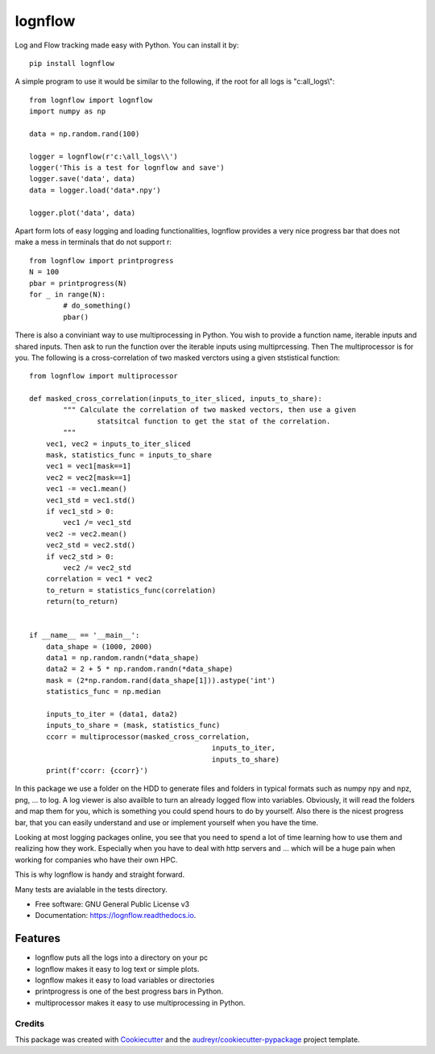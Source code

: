 lognflow
========

Log and Flow tracking made easy with Python. You can install it by::

	pip install lognflow

A simple program to use it would be similar to the following, if the root for all logs is "c:\all_logs\\"::

	from lognflow import lognflow
	import numpy as np
	
	data = np.random.rand(100)

	logger = lognflow(r'c:\all_logs\\')
	logger('This is a test for lognflow and save')
	logger.save('data', data)
	data = logger.load('data*.npy')
	
	logger.plot('data', data)

Apart form lots of easy logging and loading functionalities, lognflow provides a very nice progress bar that does not make a mess in terminals that do not support \r::

	from lognflow import printprogress
	N = 100
	pbar = printprogress(N)
	for _ in range(N):
		# do_something()
		pbar()
		
There is also a conviniant way to use multiprocessing in Python. You wish to 
provide a function name, iterable inputs and shared inputs. Then ask 
to run the function over the iterable inputs using multiprcessing. Then
The multiprocessor is for you. The following is a cross-correlation of two
masked verctors using a given ststistical function::

	from lognflow import multiprocessor
	
	def masked_cross_correlation(inputs_to_iter_sliced, inputs_to_share):
		""" Calculate the correlation of two masked vectors, then use a given
			statsitcal function to get the stat of the correlation.
		"""
	    vec1, vec2 = inputs_to_iter_sliced
	    mask, statistics_func = inputs_to_share
	    vec1 = vec1[mask==1]
	    vec2 = vec2[mask==1]
	    vec1 -= vec1.mean()
	    vec1_std = vec1.std()
	    if vec1_std > 0:
	        vec1 /= vec1_std
	    vec2 -= vec2.mean()
	    vec2_std = vec2.std()
	    if vec2_std > 0:
	        vec2 /= vec2_std
	    correlation = vec1 * vec2
	    to_return = statistics_func(correlation)
	    return(to_return)
	    
	
	if __name__ == '__main__':
	    data_shape = (1000, 2000)
	    data1 = np.random.randn(*data_shape)
	    data2 = 2 + 5 * np.random.randn(*data_shape)
	    mask = (2*np.random.rand(data_shape[1])).astype('int')
	    statistics_func = np.median
	    
	    inputs_to_iter = (data1, data2)
	    inputs_to_share = (mask, statistics_func)
	    ccorr = multiprocessor(masked_cross_correlation, 
	    					   inputs_to_iter, 
	    					   inputs_to_share)
	    print(f'ccorr: {ccorr}')

In this package we use a folder on the HDD to generate files and folders in typical
formats such as numpy npy and npz, png, ... to log. A log viewer is also availble
to turn an already logged flow into variables. Obviously, it will read the folders 
and map them for you, which is something you could spend hours to do by yourself.
Also there is the nicest progress bar, that you can easily understand
and use or implement yourself when you have the time.

Looking at most logging packages online, you see that you need to spend a lot of time
learning how to use them and realizing how they work. Especially when you have to deal
with http servers and ... which will be a huge pain when working for companies
who have their own HPC. 

This is why lognflow is handy and straight forward.

Many tests are avialable in the tests directory.

* Free software: GNU General Public License v3
* Documentation: https://lognflow.readthedocs.io.

Features
--------

* lognflow puts all the logs into a directory on your pc
* lognflow makes it easy to log text or simple plots.
* lognflow makes it easy to load variables or directories
* printprogress is one of the best progress bars in Python.
* multiprocessor makes it easy to use multiprocessing in Python.

Credits
^^^^^^^^

This package was created with Cookiecutter_ and the `audreyr/cookiecutter-pypackage`_ project template.

.. _Cookiecutter: https://github.com/audreyr/cookiecutter
.. _`audreyr/cookiecutter-pypackage`: https://github.com/audreyr/cookiecutter-pypackage
